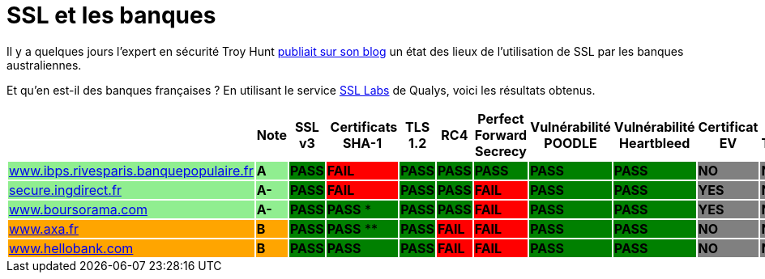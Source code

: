 = SSL et les banques
:hp-tags: SSL, TLS, security
:published_at: 2015-05-09

Il y a quelques jours l'expert en sécurité Troy Hunt http://www.troyhunt.com/2015/05/do-you-really-want-bank-grade-security.html[publiait sur son blog] un état des lieux de l'utilisation de SSL par les banques australiennes.

Et qu'en est-il des banques françaises ? En utilisant le service https://www.ssllabs.com/[SSL Labs] de Qualys, voici les résultats obtenus.

|===
| | Note | SSL v3 | Certificats SHA-1 | TLS 1.2 | RC4 | Perfect Forward Secrecy | Vulnérabilité POODLE | Vulnérabilité Heartbleed | Certificat EV | Certificate Transparency

| https://www.ssllabs.com/ssltest/analyze.html?d=www.ibps.rivesparis.banquepopulaire.fr&hideResults=on[www.ibps.rivesparis.banquepopulaire.fr] {set:cellbgcolor:lightgreen}
| *A* {set:cellbgcolor:lightgreen}
| *PASS* {set:cellbgcolor:green}
| *FAIL* {set:cellbgcolor:red}
| *PASS* {set:cellbgcolor:green}
| *PASS* {set:cellbgcolor:green}
| *PASS* {set:cellbgcolor:green}
| *PASS* {set:cellbgcolor:green}
| *PASS* {set:cellbgcolor:green}
| *NO* {set:cellbgcolor:gray}
| *NO* {set:cellbgcolor:gray}

| https://www.ssllabs.com/ssltest/analyze.html?d=secure.ingdirect.fr&hideResults=on[secure.ingdirect.fr] {set:cellbgcolor:lightgreen}
| *A-* {set:cellbgcolor:lightgreen}
| *PASS* {set:cellbgcolor:green}
| *FAIL* {set:cellbgcolor:red}
| *PASS* {set:cellbgcolor:green}
| *PASS* {set:cellbgcolor:green}
| *FAIL* {set:cellbgcolor:red}
| *PASS* {set:cellbgcolor:green}
| *PASS* {set:cellbgcolor:green}
| *YES* {set:cellbgcolor:gray}
| *NO* {set:cellbgcolor:gray}

| https://www.ssllabs.com/ssltest/analyze.html?d=boursorama.com&s=83.231.216.140&hideResults=on[www.boursorama.com] {set:cellbgcolor:lightgreen}
| *A-* {set:cellbgcolor:lightgreen}
| *PASS* {set:cellbgcolor:green}
| *PASS* * {set:cellbgcolor:green}
| *PASS* {set:cellbgcolor:green}
| *PASS* {set:cellbgcolor:green}
| *FAIL* {set:cellbgcolor:red}
| *PASS* {set:cellbgcolor:green}
| *PASS* {set:cellbgcolor:green}
| *YES* {set:cellbgcolor:gray}
| *NO* {set:cellbgcolor:gray}

| https://www.ssllabs.com/ssltest/analyze.html?d=www.axa.fr&s=174.35.7.31&hideResults=on[www.axa.fr] {set:cellbgcolor:orange}
| *B* {set:cellbgcolor:orange}
| *PASS* {set:cellbgcolor:green}
| *PASS* ** {set:cellbgcolor:green}
| *PASS* {set:cellbgcolor:green}
| *FAIL* {set:cellbgcolor:red}
| *FAIL* {set:cellbgcolor:red}
| *PASS* {set:cellbgcolor:green}
| *PASS* {set:cellbgcolor:green}
| *NO* {set:cellbgcolor:gray}
| *NO* {set:cellbgcolor:gray}

| https://www.ssllabs.com/ssltest/analyze.html?d=www.hellobank.fr&hideResults=on[www.hellobank.com] {set:cellbgcolor:orange}
| *B* {set:cellbgcolor:orange}
| *PASS* {set:cellbgcolor:green}
| *PASS* {set:cellbgcolor:green}
| *PASS* {set:cellbgcolor:green}
| *FAIL* {set:cellbgcolor:red}
| *FAIL* {set:cellbgcolor:red}
| *PASS* {set:cellbgcolor:green}
| *PASS* {set:cellbgcolor:green}
| *NO* {set:cellbgcolor:gray}
| *NO* {set:cellbgcolor:gray}

|===